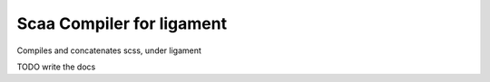 Scaa Compiler for ligament
==========================

Compiles and concatenates scss, under ligament

TODO write the docs
